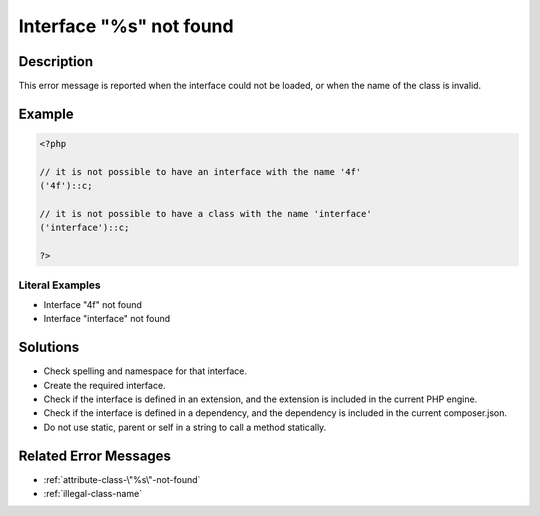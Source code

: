 .. _interface-"%s"-not-found:

Interface "%s" not found
------------------------
 
.. meta::
	:description:
		Interface "%s" not found: This error message is reported when the interface could not be loaded, or when the name of the class is invalid.
		:og:image: https://php-changed-behaviors.readthedocs.io/en/latest/_static/logo.png
		:og:type: article
		:og:title: Interface &quot;%s&quot; not found
		:og:description: This error message is reported when the interface could not be loaded, or when the name of the class is invalid
		:og:url: https://php-errors.readthedocs.io/en/latest/messages/interface-%22%25s%22-not-found.html
	    :og:locale: en
		:twitter:card: summary_large_image
		:twitter:site: @exakat
		:twitter:title: Interface "%s" not found
		:twitter:description: Interface "%s" not found: This error message is reported when the interface could not be loaded, or when the name of the class is invalid
		:twitter:creator: @exakat
		:twitter:image:src: https://php-changed-behaviors.readthedocs.io/en/latest/_static/logo.png

Description
___________
 
This error message is reported when the interface could not be loaded, or when the name of the class is invalid.

Example
_______

.. code-block:: php

   <?php
   
   // it is not possible to have an interface with the name '4f'
   ('4f')::c;
   
   // it is not possible to have a class with the name 'interface'
   ('interface')::c;
   
   ?>


Literal Examples
****************
+ Interface \"4f\" not found
+ Interface \"interface\" not found

Solutions
_________

+ Check spelling and namespace for that interface.
+ Create the required interface.
+ Check if the interface is defined in an extension, and the extension is included in the current PHP engine.
+ Check if the interface is defined in a dependency, and the dependency is included in the current composer.json.
+ Do not use static, parent or self in a string to call a method statically.

Related Error Messages
______________________

+ :ref:`attribute-class-\"%s\"-not-found`
+ :ref:`illegal-class-name`
